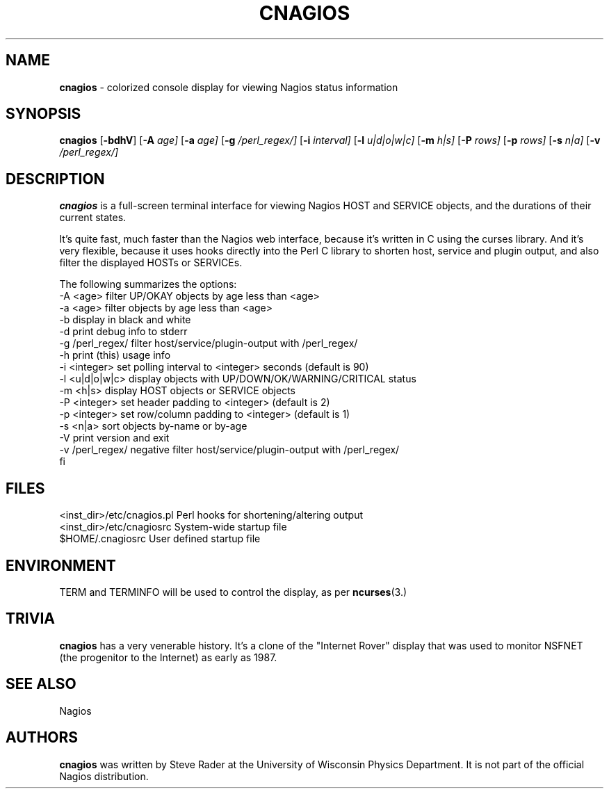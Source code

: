 .TH CNAGIOS 1 "February 5, 2008" ""
.SH NAME
\fBcnagios\fR
\- colorized console display for viewing Nagios status information
.SH SYNOPSIS
.br
\fBcnagios\fR
[\fB\-bdhV\fR]
[\fB\-A\fR \fIage]\fR
[\fB\-a\fR \fIage]\fR
[\fB\-g\fR \fI/perl_regex/]\fR
[\fB\-i\fR \fIinterval]\fR
[\fB\-l\fR \fIu|d|o|w|c]\fR
[\fB\-m\fR \fIh|s]\fR
[\fB\-P\fR \fIrows]\fR
[\fB\-p\fR \fIrows]\fR
[\fB\-s\fR \fIn|a]\fR
[\fB\-v\fR \fI/perl_regex/]\fR
.SH DESCRIPTION
\fBcnagios\fR
is a full-screen terminal interface for viewing Nagios
HOST and SERVICE objects, and the durations of their current states.
.LP
It's quite fast, much faster than the Nagios web interface,
because it's written in C using the curses library. 
And it's very flexible, because it uses hooks directly
into the Perl C library to shorten host, service and plugin output,
and also filter the displayed HOSTs or SERVICEs.
.LP
The following summarizes the options:
.nf
-A <age>         filter UP/OKAY objects by age less than <age>
-a <age>         filter objects by age less than <age>
-b               display in black and white
-d               print debug info to stderr
-g /perl_regex/  filter host/service/plugin-output with /perl_regex/
-h               print (this) usage info
-i <integer>     set polling interval to <integer> seconds (default is 90)
-l <u|d|o|w|c>   display objects with UP/DOWN/OK/WARNING/CRITICAL status
-m <h|s>         display HOST objects or SERVICE objects
-P <integer>     set header padding to <integer> (default is 2)
-p <integer>     set row/column padding to <integer> (default is 1)
-s <n|a>         sort objects by-name or by-age
-V               print version and exit
-v /perl_regex/  negative filter host/service/plugin-output with /perl_regex/
fi
.SH FILES
.nf
<inst_dir>/etc/cnagios.pl  Perl hooks for shortening/altering output
<inst_dir>/etc/cnagiosrc   System-wide startup file
$HOME/.cnagiosrc           User defined startup file
.SH ENVIRONMENT
TERM and TERMINFO will be used to control the display, as per
\fBncurses\fR(3.)
.SH TRIVIA
\fBcnagios\fR
has a very venerable history.  It's a clone of the "Internet Rover" 
display that was used to monitor NSFNET (the progenitor to the Internet) 
as early as 1987.
.SH SEE ALSO
Nagios
.SH AUTHORS
\fBcnagios\fR
was written by 
Steve Rader at the University of Wisconsin Physics Department.
It is not part of the official Nagios distribution.
